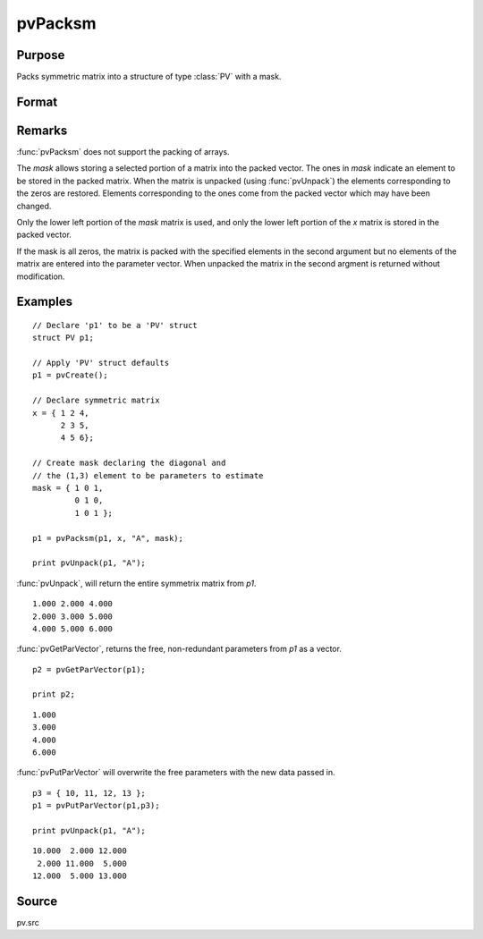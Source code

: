 
pvPacksm
==============================================

Purpose
----------------

Packs symmetric matrix into a structure of type :class:`PV` with a mask.

Format
----------------
.. function:: pvPacksm(p1, x, nm, mask)

    :param p1: an instance of structure of type :class:`PV`
    :type p1: struct

    :param x: data
    :type x: MxM symmetric matrix

    :param nm: matrix name.
    :type nm: string

    :param mask: mask matrix of zeros and ones.
    :type mask: MxM matrix

    :returns: p1 (*struct*) instance of :class:`PV` struct.

Remarks
-------

:func:`pvPacksm` does not support the packing of arrays.

The *mask* allows storing a selected portion of a matrix into the packed
vector. The ones in *mask* indicate an element to be stored in the packed
matrix. When the matrix is unpacked (using :func:`pvUnpack`) the elements
corresponding to the zeros are restored. Elements corresponding to the
ones come from the packed vector which may have been changed.

Only the lower left portion of the *mask* matrix is used, and only the
lower left portion of the *x* matrix is stored in the packed vector.

If the mask is all zeros, the matrix is packed with the specified
elements in the second argument but no elements of the matrix are
entered into the parameter vector. When unpacked the matrix in the
second argment is returned without modification.


Examples
----------------

::

    // Declare 'p1' to be a 'PV' struct
    struct PV p1;
    
    // Apply 'PV' struct defaults
    p1 = pvCreate();
     
    // Declare symmetric matrix
    x = { 1 2 4,
          2 3 5,
          4 5 6};
    
    // Create mask declaring the diagonal and 
    // the (1,3) element to be parameters to estimate
    mask = { 1 0 1,
             0 1 0,
             1 0 1 };
     
    p1 = pvPacksm(p1, x, "A", mask);
     
    print pvUnpack(p1, "A");

:func:`pvUnpack`, will return the entire symmetrix matrix from *p1*.

::

      1.000 2.000 4.000
      2.000 3.000 5.000
      4.000 5.000 6.000

:func:`pvGetParVector`, returns the free, non-redundant parameters from *p1* as a vector.

::

    p2 = pvGetParVector(p1);
     
    print p2;

::

      1.000
      3.000
      4.000
      6.000

:func:`pvPutParVector` will overwrite the free parameters with the new data passed in.

::

    p3 = { 10, 11, 12, 13 };
    p1 = pvPutParVector(p1,p3);
     
    print pvUnpack(p1, "A");

::

      10.000  2.000 12.000
       2.000 11.000  5.000       
      12.000  5.000 13.000

Source
------

pv.src

